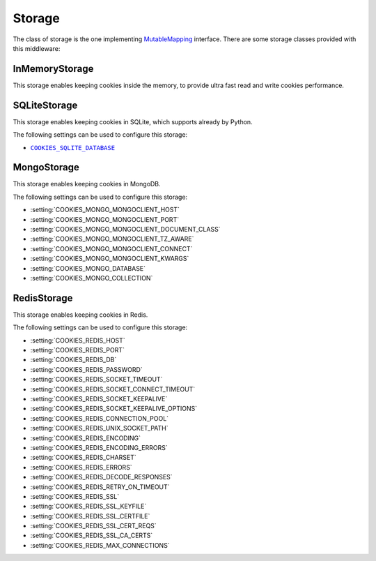 .. _topics-storage:

=======
Storage
=======

The class of storage is the one implementing MutableMapping_ interface. There
are some storage classes provided with this middleware:

.. _MutableMapping: https://docs.python.org/3/library/collections.abc.html#collections.abc.MutableMapping

.. _storage-inmemory:

InMemoryStorage
---------------

.. module:: scrapy_cookies.storage.in_memory
   :synopsis: In Memory Storage

.. class:: InMemoryStorage

   This storage enables keeping cookies inside the memory, to provide ultra fast
   read and write cookies performance.

.. _storage-sqlite:

SQLiteStorage
-------------

.. module:: scrapy_cookies.storage.sqlite
   :synopsis: SQLite Storage

.. class:: SQLiteStorage

   This storage enables keeping cookies in SQLite, which supports already by
   Python.

The following settings can be used to configure this storage:

* |COOKIES_SQLITE_DATABASE|_

.. |COOKIES_SQLITE_DATABASE| replace:: ``COOKIES_SQLITE_DATABASE``
.. _COOKIES_SQLITE_DATABASE: https://docs.python.org/3/library/sqlite3.html#sqlite3.connect

.. _storage-mongo:

MongoStorage
------------

.. module:: scrapy_cookies.storage.mongo
   :synopsis: Mongo Storage

.. class:: MongoStorage

   This storage enables keeping cookies in MongoDB.

The following settings can be used to configure this storage:

* :setting:`COOKIES_MONGO_MONGOCLIENT_HOST`
* :setting:`COOKIES_MONGO_MONGOCLIENT_PORT`
* :setting:`COOKIES_MONGO_MONGOCLIENT_DOCUMENT_CLASS`
* :setting:`COOKIES_MONGO_MONGOCLIENT_TZ_AWARE`
* :setting:`COOKIES_MONGO_MONGOCLIENT_CONNECT`
* :setting:`COOKIES_MONGO_MONGOCLIENT_KWARGS`
* :setting:`COOKIES_MONGO_DATABASE`
* :setting:`COOKIES_MONGO_COLLECTION`

.. _storage-redis:

RedisStorage
------------

.. module:: scrapy_cookies.storage.redis
   :synopsis: Redis Storage

.. class:: RedisStorage

   This storage enables keeping cookies in Redis.

The following settings can be used to configure this storage:

* :setting:`COOKIES_REDIS_HOST`
* :setting:`COOKIES_REDIS_PORT`
* :setting:`COOKIES_REDIS_DB`
* :setting:`COOKIES_REDIS_PASSWORD`
* :setting:`COOKIES_REDIS_SOCKET_TIMEOUT`
* :setting:`COOKIES_REDIS_SOCKET_CONNECT_TIMEOUT`
* :setting:`COOKIES_REDIS_SOCKET_KEEPALIVE`
* :setting:`COOKIES_REDIS_SOCKET_KEEPALIVE_OPTIONS`
* :setting:`COOKIES_REDIS_CONNECTION_POOL`
* :setting:`COOKIES_REDIS_UNIX_SOCKET_PATH`
* :setting:`COOKIES_REDIS_ENCODING`
* :setting:`COOKIES_REDIS_ENCODING_ERRORS`
* :setting:`COOKIES_REDIS_CHARSET`
* :setting:`COOKIES_REDIS_ERRORS`
* :setting:`COOKIES_REDIS_DECODE_RESPONSES`
* :setting:`COOKIES_REDIS_RETRY_ON_TIMEOUT`
* :setting:`COOKIES_REDIS_SSL`
* :setting:`COOKIES_REDIS_SSL_KEYFILE`
* :setting:`COOKIES_REDIS_SSL_CERTFILE`
* :setting:`COOKIES_REDIS_SSL_CERT_REQS`
* :setting:`COOKIES_REDIS_SSL_CA_CERTS`
* :setting:`COOKIES_REDIS_MAX_CONNECTIONS`

